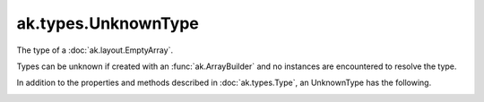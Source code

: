 .. py:currentmodule:: ak.types

ak.types.UnknownType
--------------------

The type of a :doc:`ak.layout.EmptyArray`.

Types can be unknown if created with an :func:`ak.ArrayBuilder` and
no instances are encountered to resolve the type.

In addition to the properties and methods described in :doc:`ak.types.Type`,
an UnknownType has the following.

.. py:class:: UnknownType(parameters=None, typestr=None)

.. _ak.types.UnknownType.__init__:

.. py:method:: UnknownType.__init__(parameters=None, typestr=None)
